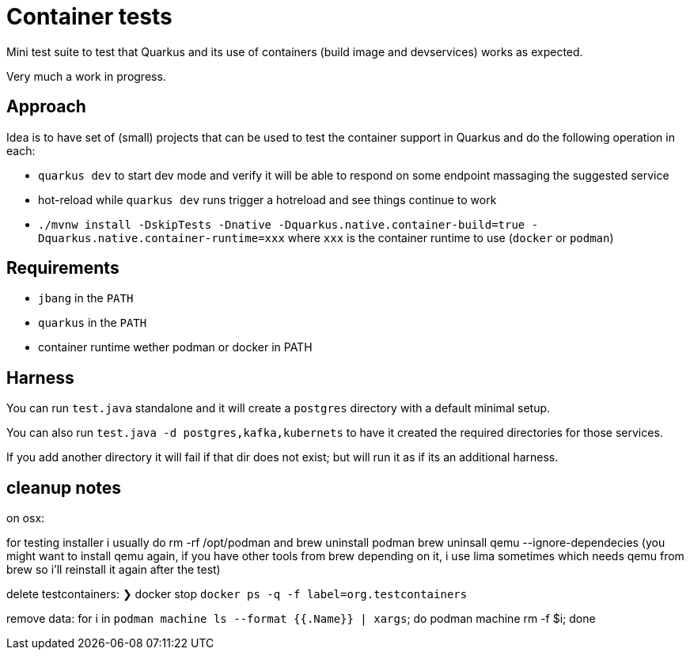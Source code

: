 # Container tests

Mini test suite to test that Quarkus and its use of containers (build image and devservices) works as expected.

Very much a work in progress.

## Approach

Idea is to have set of (small) projects that can be used to test the container support in Quarkus
and do the following operation in each:

- `quarkus dev` to start dev mode and verify it will be able to respond on some endpoint massaging the suggested service
- hot-reload while `quarkus dev` runs trigger a hotreload and see things continue to work
- `./mvnw install -DskipTests -Dnative -Dquarkus.native.container-build=true -Dquarkus.native.container-runtime=xxx` where `xxx` is the container runtime to use (`docker` or `podman`)

## Requirements

- `jbang` in the `PATH`
- `quarkus` in the `PATH`
- container runtime wether podman or docker in PATH

## Harness

You can run `test.java` standalone and it will create a `postgres` directory with a default minimal setup.

You can also run `test.java -d postgres,kafka,kubernets` to have it created the required directories for those services.

If you add another directory it will fail if that dir does not exist; but will run it as if its an additional harness.

## cleanup notes

on osx:

for testing installer i usually do rm -rf /opt/podman and brew uninstall  podman brew uninsall qemu --ignore-dependecies (you might want to install qemu again, if you have other tools from brew depending on it, i use lima sometimes which needs qemu from brew so i'll reinstall it again after the test)

delete testcontainers: ❯ docker stop `docker ps -q -f label=org.testcontainers`

remove data:
 for i in `podman machine ls --format {{.Name}} | xargs`; do podman machine rm -f $i; done

